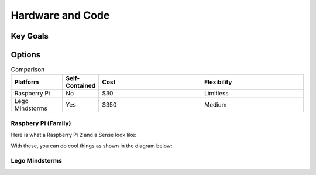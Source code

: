 Hardware and Code
=================

Key Goals
---------

Options
-------
.. _HardwareAndCodeOptions:

.. csv-table:: Comparison
    :header: Platform, Self-Contained, Cost, Flexibility
    :widths: 15 10 30 30

    Raspberry Pi, No, $30, Limitless
    Lego Mindstorms, Yes, $350, Medium

Raspbery Pi (Family)
~~~~~~~~~~~~~~~~~~~~

Here is what a Raspberry Pi 2 and a Sense look like:

.. image:: /Images/PiAndSenseHAT.jpg

With these, you can do cool things as shown in the diagram below:

.. image:: Connect4-logic.jpg

Lego Mindstorms
~~~~~~~~~~~~~~~



